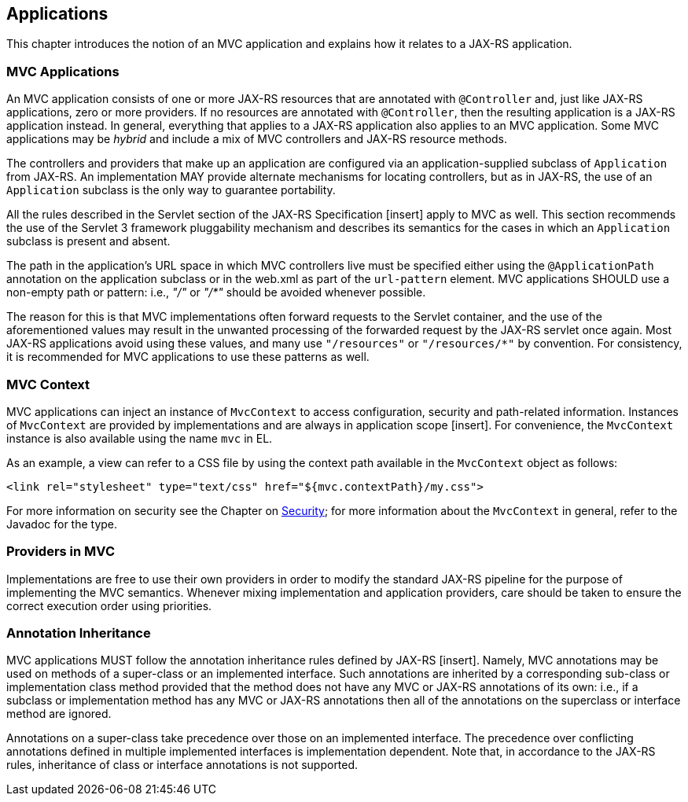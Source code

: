 [[applications]]
Applications
------------

This chapter introduces the notion of an MVC application and explains how it relates to a JAX-RS application.

[[mvc_applications]]
MVC Applications
~~~~~~~~~~~~~~~~

An MVC application consists of one or more JAX-RS resources that are annotated with `@Controller` and, just like JAX-RS applications, zero or more providers. If no
resources are annotated with `@Controller`, then the resulting application is a JAX-RS application instead. In general, everything that applies to a JAX-RS application
also applies to an MVC application. Some MVC applications may be _hybrid_ and include a mix of MVC controllers and JAX-RS resource methods.

The controllers and providers that make up an application are configured via an application-supplied subclass of `Application` from JAX-RS. An implementation 
MAY provide alternate mechanisms for locating controllers, but as in JAX-RS, the use of an `Application` subclass is the only way to guarantee portability.

All the rules described in the Servlet section of the JAX-RS Specification [insert] apply to MVC as well. This section recommends the use of
the Servlet 3 framework pluggability mechanism and describes its semantics for the cases in which an `Application` subclass is present and absent. 

The path in the application's URL space in which MVC controllers live must be specified either using the `@ApplicationPath` annotation on the application
subclass or in the web.xml as part of the `url-pattern` element. MVC applications SHOULD use a non-empty path or pattern: i.e., _"/"_ or _"/*"_ 
should be avoided whenever possible. 

The reason for this is that MVC implementations often forward requests to the Servlet container, and the use of the aforementioned
values may result in the unwanted processing of the forwarded request by the JAX-RS servlet once again. Most JAX-RS applications avoid using
these values, and many use `"/resources"` or `"/resources/*"` by convention. For consistency, it is recommended for MVC applications to use
these patterns as well.

[[mvc_context]]
MVC Context
~~~~~~~~~~~

MVC applications can inject an instance of `MvcContext` to access configuration, security and path-related information. Instances of `MvcContext` are provided
by implementations and are always in application scope [insert]. 
For convenience, the `MvcContext` instance is also available using the name `mvc` in EL.

As an example, a view can refer to a CSS file by using the context path available in the `MvcContext` object as follows:

[source,html]
----
<link rel="stylesheet" type="text/css" href="${mvc.contextPath}/my.css">
----

For more information on security see the Chapter on <<security,Security>>; for more information 
about the `MvcContext` in general, refer to the Javadoc for the type.

[[providers_in_mvc]]
Providers in MVC
~~~~~~~~~~~~~~~~

Implementations are free to use their own providers in order to modify the standard JAX-RS pipeline for the purpose of implementing the MVC semantics. Whenever mixing 
implementation and application providers, care should be taken to ensure the correct execution order using priorities.

[[annotation_inheritance]]
Annotation Inheritance
~~~~~~~~~~~~~~~~~~~~~~

MVC applications MUST follow the annotation inheritance rules defined by JAX-RS [insert]. Namely, MVC annotations may be used on methods of a 
super-class or an implemented interface. Such annotations are inherited by a corresponding sub-class or implementation class method provided that the method does 
not have any MVC or JAX-RS annotations of its own: i.e., if a subclass or implementation method has any MVC or JAX-RS annotations then all of the
annotations on the superclass or interface method are ignored.

Annotations on a super-class take precedence over those on an implemented interface. The precedence over conflicting annotations defined in multiple implemented 
interfaces is implementation dependent. Note that, in accordance to the JAX-RS rules, inheritance of class or interface annotations is not supported. 